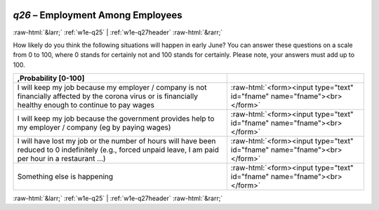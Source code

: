 .. _w1e-q26: 

 
 .. role:: raw-html(raw) 
        :format: html 
 
`q26` – Employment Among Employees
======================================== 


:raw-html:`&larr;` :ref:`w1e-q25` | :ref:`w1e-q27header` :raw-html:`&rarr;` 
 

How likely do you think the following situations will happen in early June? You can answer these questions on a scale from 0 to 100, where 0 stands for certainly not and 100 stands for certainly. Please note, your answers must add up to 100.
 
.. csv-table:: 
   :delim: | 
   :header: ,Probability [0-100]
 
            I will keep my job because my employer / company is not financially affected by the corona virus or is financially healthy enough to continue to pay wages | :raw-html:`<form><input type="text" id="fname" name="fname"><br></form>` 
           I will keep my job because the government provides help to my employer / company (eg by paying wages) | :raw-html:`<form><input type="text" id="fname" name="fname"><br></form>` 
            I will have lost my job or the number of hours will have been reduced to 0 indefinitely (e.g., forced unpaid leave, I am paid per hour in a restaurant …) | :raw-html:`<form><input type="text" id="fname" name="fname"><br></form>` 
           Something else is happening | :raw-html:`<form><input type="text" id="fname" name="fname"><br></form>` 

.. image:: ../_screenshots/w1-q26.png 


:raw-html:`&larr;` :ref:`w1e-q25` | :ref:`w1e-q27header` :raw-html:`&rarr;` 
 
